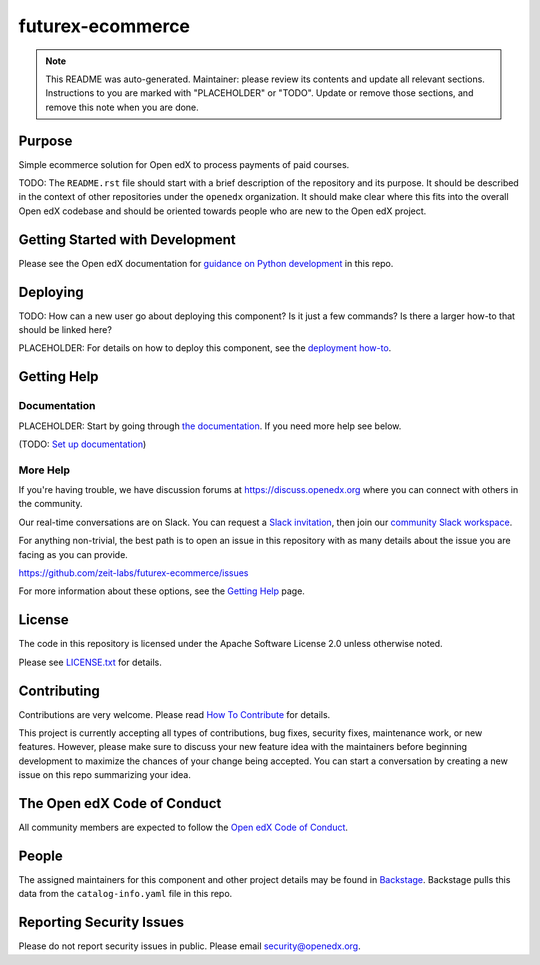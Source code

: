 futurex-ecommerce
#################

.. note::

  This README was auto-generated. Maintainer: please review its contents and
  update all relevant sections. Instructions to you are marked with
  "PLACEHOLDER" or "TODO". Update or remove those sections, and remove this
  note when you are done.

|pypi-badge| |ci-badge| |codecov-badge| |doc-badge| |pyversions-badge|
|license-badge| |status-badge|

Purpose
*******

Simple ecommerce solution for Open edX to process payments of paid courses.

TODO: The ``README.rst`` file should start with a brief description of the repository and its purpose.
It should be described in the context of other repositories under the ``openedx``
organization. It should make clear where this fits into the overall Open edX
codebase and should be oriented towards people who are new to the Open edX
project.

Getting Started with Development
********************************

Please see the Open edX documentation for `guidance on Python development`_ in this repo.

.. _guidance on Python development: https://docs.openedx.org/en/latest/developers/how-tos/get-ready-for-python-dev.html

Deploying
*********

TODO: How can a new user go about deploying this component? Is it just a few
commands? Is there a larger how-to that should be linked here?

PLACEHOLDER: For details on how to deploy this component, see the `deployment how-to`_.

.. _deployment how-to: https://docs.openedx.org/projects/futurex-ecommerce/how-tos/how-to-deploy-this-component.html

Getting Help
************

Documentation
=============

PLACEHOLDER: Start by going through `the documentation`_.  If you need more help see below.

.. _the documentation: https://docs.openedx.org/projects/futurex-ecommerce

(TODO: `Set up documentation <https://openedx.atlassian.net/wiki/spaces/DOC/pages/21627535/Publish+Documentation+on+Read+the+Docs>`_)

More Help
=========

If you're having trouble, we have discussion forums at
https://discuss.openedx.org where you can connect with others in the
community.

Our real-time conversations are on Slack. You can request a `Slack
invitation`_, then join our `community Slack workspace`_.

For anything non-trivial, the best path is to open an issue in this
repository with as many details about the issue you are facing as you
can provide.

https://github.com/zeit-labs/futurex-ecommerce/issues

For more information about these options, see the `Getting Help <https://openedx.org/getting-help>`__ page.

.. _Slack invitation: https://openedx.org/slack
.. _community Slack workspace: https://openedx.slack.com/

License
*******

The code in this repository is licensed under the Apache Software License 2.0 unless
otherwise noted.

Please see `LICENSE.txt <LICENSE.txt>`_ for details.

Contributing
************

Contributions are very welcome.
Please read `How To Contribute <https://openedx.org/r/how-to-contribute>`_ for details.

This project is currently accepting all types of contributions, bug fixes,
security fixes, maintenance work, or new features.  However, please make sure
to discuss your new feature idea with the maintainers before beginning development
to maximize the chances of your change being accepted.
You can start a conversation by creating a new issue on this repo summarizing
your idea.

The Open edX Code of Conduct
****************************

All community members are expected to follow the `Open edX Code of Conduct`_.

.. _Open edX Code of Conduct: https://openedx.org/code-of-conduct/

People
******

The assigned maintainers for this component and other project details may be
found in `Backstage`_. Backstage pulls this data from the ``catalog-info.yaml``
file in this repo.

.. _Backstage: https://backstage.openedx.org/catalog/default/component/futurex-ecommerce

Reporting Security Issues
*************************

Please do not report security issues in public. Please email security@openedx.org.

.. |pypi-badge| image:: https://img.shields.io/pypi/v/futurex-ecommerce.svg
    :target: https://pypi.python.org/pypi/futurex-ecommerce/
    :alt: PyPI

.. |ci-badge| image:: https://github.com/zeit-labs/futurex-ecommerce/actions/workflows/ci.yml/badge.svg?branch=main
    :target: https://github.com/zeit-labs/futurex-ecommerce/actions/workflows/ci.yml
    :alt: CI

.. |codecov-badge| image:: https://codecov.io/github/zeit-labs/futurex-ecommerce/coverage.svg?branch=main
    :target: https://codecov.io/github/zeit-labs/futurex-ecommerce?branch=main
    :alt: Codecov

.. |doc-badge| image:: https://readthedocs.org/projects/futurex-ecommerce/badge/?version=latest
    :target: https://docs.openedx.org/projects/futurex-ecommerce
    :alt: Documentation

.. |pyversions-badge| image:: https://img.shields.io/pypi/pyversions/futurex-ecommerce.svg
    :target: https://pypi.python.org/pypi/futurex-ecommerce/
    :alt: Supported Python versions

.. |license-badge| image:: https://img.shields.io/github/license/zeit-labs/futurex-ecommerce.svg
    :target: https://github.com/zeit-labs/futurex-ecommerce/blob/main/LICENSE.txt
    :alt: License

.. TODO: Choose one of the statuses below and remove the other status-badge lines.
.. |status-badge| image:: https://img.shields.io/badge/Status-Experimental-yellow
.. .. |status-badge| image:: https://img.shields.io/badge/Status-Maintained-brightgreen
.. .. |status-badge| image:: https://img.shields.io/badge/Status-Deprecated-orange
.. .. |status-badge| image:: https://img.shields.io/badge/Status-Unsupported-red
